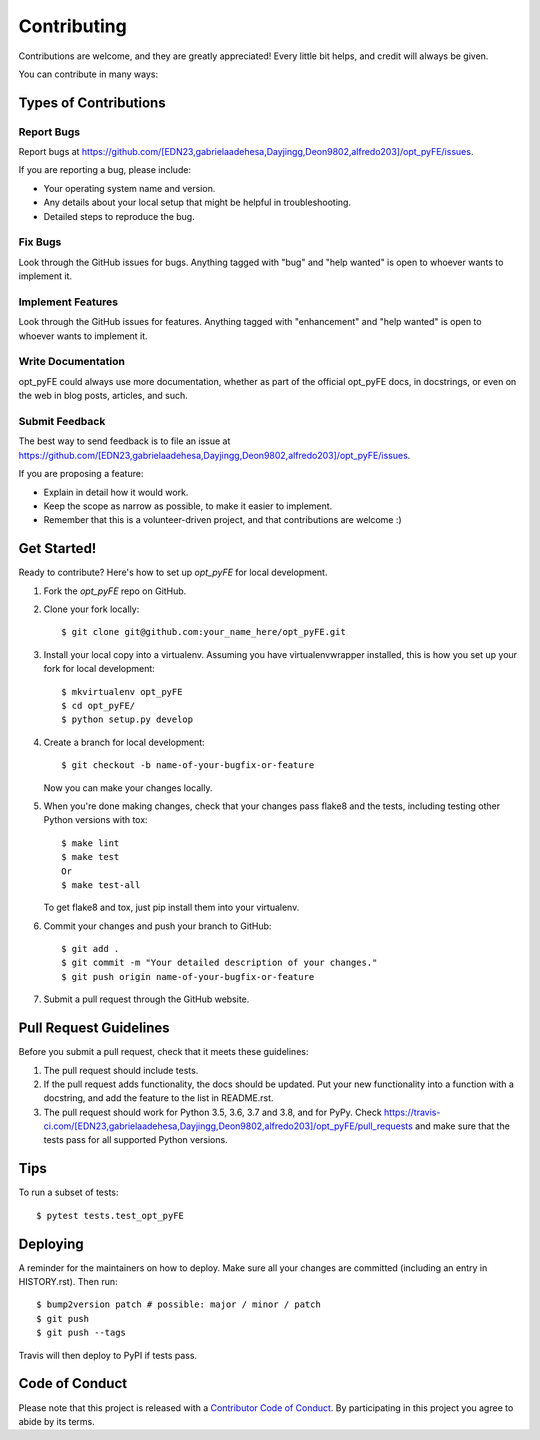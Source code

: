 .. highlight:: shell

============
Contributing
============

Contributions are welcome, and they are greatly appreciated! Every little bit
helps, and credit will always be given.

You can contribute in many ways:

Types of Contributions
----------------------

Report Bugs
~~~~~~~~~~~

Report bugs at https://github.com/[EDN23,gabrielaadehesa,Dayjingg,Deon9802,alfredo203]/opt_pyFE/issues.

If you are reporting a bug, please include:

* Your operating system name and version.
* Any details about your local setup that might be helpful in troubleshooting.
* Detailed steps to reproduce the bug.

Fix Bugs
~~~~~~~~

Look through the GitHub issues for bugs. Anything tagged with "bug" and "help
wanted" is open to whoever wants to implement it.

Implement Features
~~~~~~~~~~~~~~~~~~

Look through the GitHub issues for features. Anything tagged with "enhancement"
and "help wanted" is open to whoever wants to implement it.

Write Documentation
~~~~~~~~~~~~~~~~~~~

opt_pyFE could always use more documentation, whether as part of the
official opt_pyFE docs, in docstrings, or even on the web in blog posts,
articles, and such.

Submit Feedback
~~~~~~~~~~~~~~~

The best way to send feedback is to file an issue at https://github.com/[EDN23,gabrielaadehesa,Dayjingg,Deon9802,alfredo203]/opt_pyFE/issues.

If you are proposing a feature:

* Explain in detail how it would work.
* Keep the scope as narrow as possible, to make it easier to implement.
* Remember that this is a volunteer-driven project, and that contributions
  are welcome :)

Get Started!
------------

Ready to contribute? Here's how to set up `opt_pyFE` for local development.

1. Fork the `opt_pyFE` repo on GitHub.
2. Clone your fork locally::

    $ git clone git@github.com:your_name_here/opt_pyFE.git

3. Install your local copy into a virtualenv. Assuming you have virtualenvwrapper installed, this is how you set up your fork for local development::

    $ mkvirtualenv opt_pyFE
    $ cd opt_pyFE/
    $ python setup.py develop

4. Create a branch for local development::

    $ git checkout -b name-of-your-bugfix-or-feature

   Now you can make your changes locally.

5. When you're done making changes, check that your changes pass flake8 and the
   tests, including testing other Python versions with tox::

    $ make lint
    $ make test
    Or
    $ make test-all

   To get flake8 and tox, just pip install them into your virtualenv.

6. Commit your changes and push your branch to GitHub::

    $ git add .
    $ git commit -m "Your detailed description of your changes."
    $ git push origin name-of-your-bugfix-or-feature

7. Submit a pull request through the GitHub website.

Pull Request Guidelines
-----------------------

Before you submit a pull request, check that it meets these guidelines:

1. The pull request should include tests.
2. If the pull request adds functionality, the docs should be updated. Put
   your new functionality into a function with a docstring, and add the
   feature to the list in README.rst.
3. The pull request should work for Python 3.5, 3.6, 3.7 and 3.8, and for PyPy. Check
   https://travis-ci.com/[EDN23,gabrielaadehesa,Dayjingg,Deon9802,alfredo203]/opt_pyFE/pull_requests
   and make sure that the tests pass for all supported Python versions.

Tips
----

To run a subset of tests::

$ pytest tests.test_opt_pyFE


Deploying
---------

A reminder for the maintainers on how to deploy.
Make sure all your changes are committed (including an entry in HISTORY.rst).
Then run::

$ bump2version patch # possible: major / minor / patch
$ git push
$ git push --tags

Travis will then deploy to PyPI if tests pass.

Code of Conduct
---------------

Please note that this project is released with a `Contributor Code of Conduct`_.
By participating in this project you agree to abide by its terms.

.. _`Contributor Code of Conduct`: CODE_OF_CONDUCT.rst

